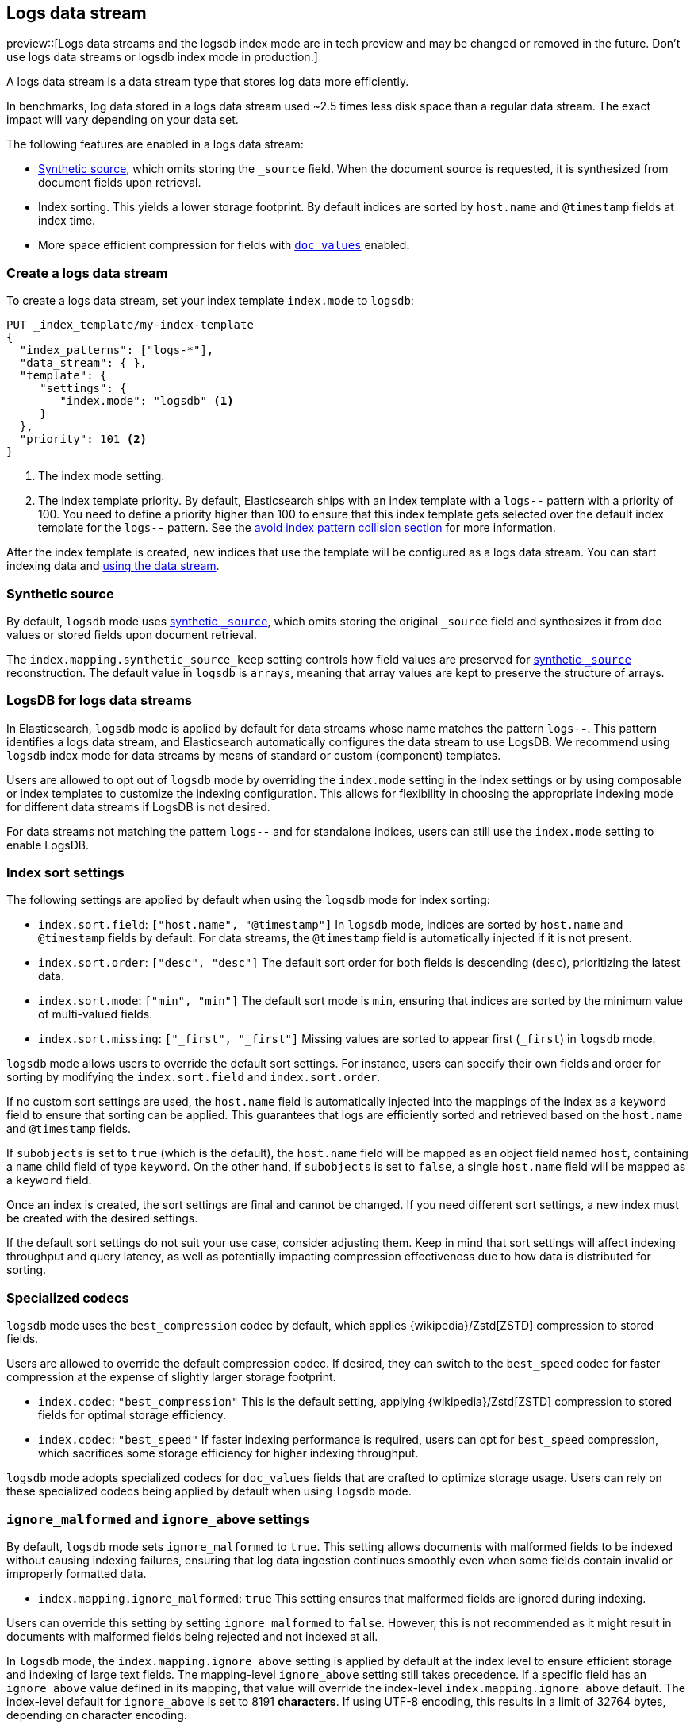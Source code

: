[[logs-data-stream]]
== Logs data stream

preview::[Logs data streams and the logsdb index mode are in tech preview and may be changed or removed in the future. Don't use logs data streams or logsdb index mode in production.]

A logs data stream is a data stream type that stores log data more efficiently.

In benchmarks, log data stored in a logs data stream used ~2.5 times less disk space than a regular data
stream. The exact impact will vary depending on your data set.

The following features are enabled in a logs data stream:

* <<synthetic-source,Synthetic source>>, which omits storing the `_source` field. When the document source is requested, it is synthesized from document fields upon retrieval.

* Index sorting. This yields a lower storage footprint. By default indices are sorted by `host.name` and `@timestamp` fields at index time.

* More space efficient compression for fields with <<doc-values,`doc_values`>> enabled.

[discrete]
[[how-to-use-logsds]]
=== Create a logs data stream

To create a logs data stream, set your index template  `index.mode` to `logsdb`:

[source,console]
----
PUT _index_template/my-index-template
{
  "index_patterns": ["logs-*"],
  "data_stream": { },
  "template": {
     "settings": {
        "index.mode": "logsdb" <1>
     }
  },
  "priority": 101 <2>
}
----
// TEST

<1> The index mode setting.
<2> The index template priority. By default, Elasticsearch ships with an index template with a `logs-*-*` pattern with a priority of 100. You need to define a priority higher than 100 to ensure that this index template gets selected over the default index template for the `logs-*-*` pattern. See the <<avoid-index-pattern-collisions,avoid index pattern collision section>> for more information.

After the index template is created, new indices that use the template will be configured as a logs data stream. You can start indexing data and <<use-a-data-stream,using the data stream>>.

////
[source,console]
----
DELETE _index_template/my-index-template
----
// TEST[continued]
////

[[logsdb-default-settings]]

[discrete]
[[logsdb-synthtic-source]]
=== Synthetic source

By default, `logsdb` mode uses  <<synthetic-source,synthetic `_source`>>, which omits storing the original `_source`
field and synthesizes it from doc values or stored fields upon document retrieval.

The `index.mapping.synthetic_source_keep` setting controls how field values are preserved for
<<synthetic-source,synthetic `_source`>> reconstruction. The default value in `logsdb` is `arrays`, meaning that array
values are kept to preserve the structure of arrays.

[discrete]
[[logsdb-data-streams]]
=== LogsDB for logs data streams

In Elasticsearch, `logsdb` mode is applied by default for data streams whose name matches the pattern `logs-*-*`.
This pattern identifies a logs data stream, and Elasticsearch automatically configures the data stream to use LogsDB.
We recommend using `logsdb` index mode for data streams by means of standard or custom (component) templates.

Users are allowed to opt out of `logsdb` mode by overriding the `index.mode` setting in the index settings or by
using composable or index templates to customize the indexing configuration. This allows for flexibility in choosing
the appropriate indexing mode for different data streams if LogsDB is not desired.

For data streams not matching the pattern `logs-*-*` and for standalone indices, users can still use the `index.mode`
setting to enable LogsDB.

[discrete]
[[logsdb-sort-settings]]
=== Index sort settings

The following settings are applied by default when using the `logsdb` mode for index sorting:

* `index.sort.field`: `["host.name", "@timestamp"]`
  In `logsdb` mode, indices are sorted by `host.name` and `@timestamp` fields by default. For data streams, the
  `@timestamp` field is automatically injected if it is not present.

* `index.sort.order`: `["desc", "desc"]`
  The default sort order for both fields is descending (`desc`), prioritizing the latest data.

* `index.sort.mode`: `["min", "min"]`
  The default sort mode is `min`, ensuring that indices are sorted by the minimum value of multi-valued fields.

* `index.sort.missing`: `["_first", "_first"]`
  Missing values are sorted to appear first (`_first`) in `logsdb` mode.

`logsdb` mode allows users to override the default sort settings. For instance, users can specify their own fields
and order for sorting by modifying the `index.sort.field` and `index.sort.order`.

If no custom sort settings are used, the `host.name` field is automatically injected into the mappings of the
index as a `keyword` field to ensure that sorting can be applied. This guarantees that logs are efficiently sorted and
retrieved based on the `host.name` and `@timestamp` fields.

If `subobjects` is set to `true` (which is the default), the `host.name` field will be mapped as an object field
named `host`, containing a `name` child field of type `keyword`. On the other hand, if `subobjects` is set to `false`,
a single `host.name` field will be mapped as a `keyword` field.

Once an index is created, the sort settings are final and cannot be changed. If you need different sort settings,
a new index must be created with the desired settings.

If the default sort settings do not suit your use case, consider adjusting them. Keep in mind that sort settings
will affect indexing throughput and query latency, as well as potentially impacting compression effectiveness
due to how data is distributed for sorting.

[discrete]
[[logsdb-specialized-codecs]]
=== Specialized codecs

`logsdb` mode uses the `best_compression` codec by default, which applies {wikipedia}/Zstd[ZSTD] compression to stored
fields.

Users are allowed to override the default compression codec. If desired, they can switch to the `best_speed`
codec for faster compression at the expense of slightly larger storage footprint.

* `index.codec`: `"best_compression"`
  This is the default setting, applying {wikipedia}/Zstd[ZSTD] compression to stored fields for optimal storage
  efficiency.

* `index.codec`: `"best_speed"`
  If faster indexing performance is required, users can opt for `best_speed` compression, which sacrifices some storage
  efficiency for higher indexing throughput.

`logsdb` mode adopts specialized codecs for `doc_values` fields that are crafted to optimize storage usage.
Users can rely on these specialized codecs being applied by default when using `logsdb` mode.

[discrete]
[[logsdb-ignored-settings]]
=== `ignore_malformed` and `ignore_above` settings

By default, `logsdb` mode sets `ignore_malformed` to `true`. This setting allows documents with malformed fields to be
indexed without causing indexing failures, ensuring that log data ingestion continues smoothly even when some fields
contain invalid or improperly formatted data.

* `index.mapping.ignore_malformed`: `true`
  This setting ensures that malformed fields are ignored during indexing.

Users can override this setting by setting `ignore_malformed` to `false`. However, this is not recommended as it might
result in documents with malformed fields being rejected and not indexed at all.

In `logsdb` mode, the `index.mapping.ignore_above` setting is applied by default at the index level to ensure efficient
storage and indexing of large text fields.
The mapping-level `ignore_above` setting still takes precedence. If a specific field has an `ignore_above` value
defined in its mapping, that value will override the index-level `index.mapping.ignore_above` default. The index-level
default for `ignore_above` is set to 8191 **characters**. If using UTF-8 encoding, this results
in a limit of 32764 bytes, depending on character encoding.

This default behavior helps to optimize indexing performance by preventing excessively large string values from being
indexed, while still allowing users to customize the limit overriding it at the mapping level or changing the index
level default setting.

`logsdb` mode uses a special field named `_ignored_source` that allows retrieving values for fields that have been
ignored for various reasons (e.g., due to malformed data or indexing rules). This field ensures that even ignored
field values can be accessed if needed.

The `_ignored_source` field is not returned by default and must be explicitly requested. Additionally, the field is
encoded, and the encoding format may change over time, so users should not rely on the encoding or the field name
remaining the same.

To retrieve this field, it must be explicitly requested either via the field or stored fields API using
`_ignored_source` as the field name.

[discrete]
[[logsdb-nodocvalue-fields]]
=== Fields without doc values

When `logsdb` mode uses synthetic `_source`, and `doc_values` are disabled for a field in the mapping, Elasticsearch
automatically sets the `store` setting to `true` for that field. This ensures that the field's data is still available
for reconstructing the document’s source when retrieving it via <<synthetic-source,synthetic `_source`>>.
This automatic adjustment allows synthetic source to work correctly, even when doc values are not enabled for certain
fields.

[discrete]
[[logsdb-settings-summary]]
=== LogsDB settings summary

The following is a summary of key settings that apply when using `logsdb` mode in Elasticsearch:

* **`index.mode`**: `"logsdb"`
  Controls the use of `logsdb` mode for indices or data streams, optimizing them for efficient storage and query
  performance.

* **`index.mapping.synthetic_source_keep`**: `"arrays"`
  Controls how array values are preserved for <<synthetic-source,synthetic `_source`>> reconstruction.

* **`index.sort.field`**: `["host.name", "@timestamp"]`
  Controls the default fields for sorting in `logsdb` mode (`host.name` and `@timestamp`).

* **`index.sort.order`**: `["desc", "desc"]`
  Controls the default sort order for `host.name` and `@timestamp`, prioritizing descending values for the latest logs.

* **`index.sort.mode`**: `["min", "min"]`
  Controls the default sort mode for multi-valued fields, sorting by the minimum value.

* **`index.sort.missing`**: `["_first", "_first"]`
  Controls how missing values are sorted, ensuring they appear first by default.

* **`index.codec`**: `"best_compression"`
  Controls the default compression codec for `logsdb` mode, applying {wikipedia}/Zstd[ZSTD] compression to
  stored fields.

* **`index.mapping.ignore_malformed`**: `true`
  Controls indexing of malformed fields to prevent ingestion failures.

* **`index.mapping.ignore_above`**: `8191`
  Controls the maximum number of characters allowed for text fields, including <<text-field-type,`text`>> and
  <<wildcard-field-type,`wildcard`>>.

* **`_ignored_source`**
  `logsdb` index mode provides access to values for fields ignored due to applying `ignore_malformed`, `ignore_above`,
  and `ignore_dynamic_beyond_limit`.

* **`index.mapping.total_fields.limit`**: 1000 (same as `"standard"` index mode)
  Controls the maximum number of field mappings allowed in an index.

* **`index.mapping.total_fields.ignore_dynamic_beyond_limit`**: `true`
  Controls ignoring values for dynamically mapped fields beyond the field limit without failing document indexing.

* **Fields without `doc_values`**
  `logsdb` index mode changes the value of `store` to `true` if `doc_values` are disabled for any field, ensuring that
  <<synthetic-source,synthetic `_source`>> can still reconstruct the field contents.
